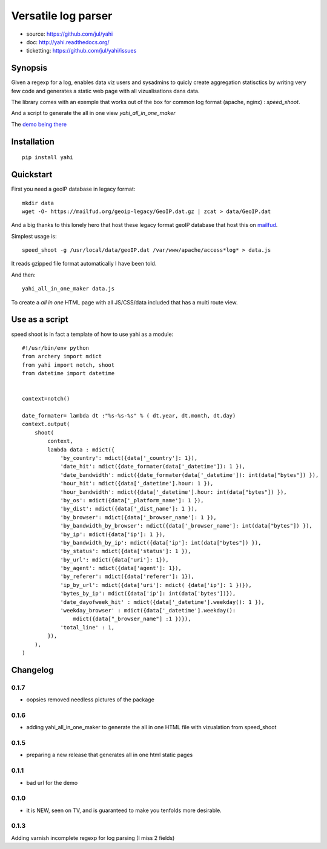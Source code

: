 ====================
Versatile log parser
====================

- source: https://github.com/jul/yahi
- doc: http://yahi.readthedocs.org/
- ticketting: https://github.com/jul/yahi/issues


Synopsis
========

Given a regexp for a log, enables data viz users and sysadmins to quicly create
aggregation statisctics by writing very few code and generates a static web page with all vizualisations dans data.


The library comes with an exemple that works out of the box for common log format (apache, nginx) :
*speed_shoot*.

And a script to generate the all in one view *yahi_all_in_one_maker*

The `demo being there <https://jul.github.io/cv/demo.html?route=chrono#hour_hit>`_

Installation
============
::

    pip install yahi


Quickstart
==========

First you need a geoIP database in legacy format::

    mkdir data
    wget -O- https://mailfud.org/geoip-legacy/GeoIP.dat.gz | zcat > data/GeoIP.dat

And a big thanks to this lonely hero that host these legacy format geoIP database that host this on `mailfud <http://mailfud.org>`_.

Simplest usage is::

    speed_shoot -g /usr/local/data/geoIP.dat /var/www/apache/access*log* > data.js

It reads gzipped file format automatically I have been told.

And then::

    yahi_all_in_one_maker data.js

To create a *all in one* HTML page with all JS/CSS/data included that has a multi route view.



Use as a script
===============

speed shoot is in fact a template of how to use yahi as a module::

    #!/usr/bin/env python
    from archery import mdict
    from yahi import notch, shoot
    from datetime import datetime


    context=notch()

    date_formater= lambda dt :"%s-%s-%s" % ( dt.year, dt.month, dt.day)
    context.output(
        shoot(
            context,
            lambda data : mdict({
                'by_country': mdict({data['_country']: 1}),
                'date_hit': mdict({date_formater(data['_datetime']): 1 }),
                'date_bandwidth': mdict({date_formater(data['_datetime']): int(data["bytes"]) }),
                'hour_hit': mdict({data['_datetime'].hour: 1 }),
                'hour_bandwidth': mdict({data['_datetime'].hour: int(data["bytes"]) }),
                'by_os': mdict({data['_platform_name']: 1 }),
                'by_dist': mdict({data['_dist_name']: 1 }),
                'by_browser': mdict({data['_browser_name']: 1 }),
                'by_bandwidth_by_browser': mdict({data['_browser_name']: int(data["bytes"]) }),
                'by_ip': mdict({data['ip']: 1 }),
                'by_bandwidth_by_ip': mdict({data['ip']: int(data["bytes"]) }),
                'by_status': mdict({data['status']: 1 }),
                'by_url': mdict({data['uri']: 1}),
                'by_agent': mdict({data['agent']: 1}),
                'by_referer': mdict({data['referer']: 1}),
                'ip_by_url': mdict({data['uri']: mdict( {data['ip']: 1 })}),
                'bytes_by_ip': mdict({data['ip']: int(data['bytes'])}),
                'date_dayofweek_hit' : mdict({data['_datetime'].weekday(): 1 }),
                'weekday_browser' : mdict({data['_datetime'].weekday():
                    mdict({data["_browser_name"] :1 })}),
                'total_line' : 1,
            }),
        ),
    )



Changelog
=========

0.1.7
-----

* oopsies removed needless pictures of the package

0.1.6
-----

* adding yahi_all_in_one_maker to generate the all in one HTML file with vizualation from speed_shoot

0.1.5
-----

* preparing a new release that generates all in one html static pages

0.1.1
-----

* bad url for the demo  

0.1.0
-----

* it is NEW, seen on TV, and is guaranteed to make you tenfolds more desirable. 


0.1.3
-----

Adding varnish incomplete regexp for log parsing (I miss 2 fields)


